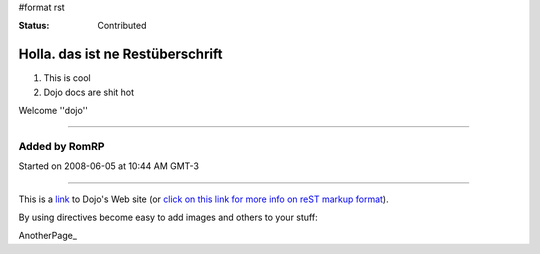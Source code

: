 #format rst

:Status: Contributed

Holla. das ist ne Restüberschrift
=================================


1. This is cool
2. Dojo docs are shit hot

Welcome ''dojo''

----

Added by RomRP 
~~~~~~~~~~~~~~
Started on 2008-06-05 at 10:44 AM GMT-3

----

This is a link_ to Dojo's Web site (or `click on this link for more info on reST markup format`_).

By using directives become easy to add images and others to your stuff:

.. image:: http://www.oxull.com/ei/dojodocs.logo.png
   :alt: DojoDoc's Logo
   :target: http://docs.dojocampus.org
.. _link: http://www.dojotoolkit.org
.. _`click on this link for more info on reST markup format`: http://docutils.sourceforge.net/docs/ref/rst/restructuredtext.html

AnotherPage_
